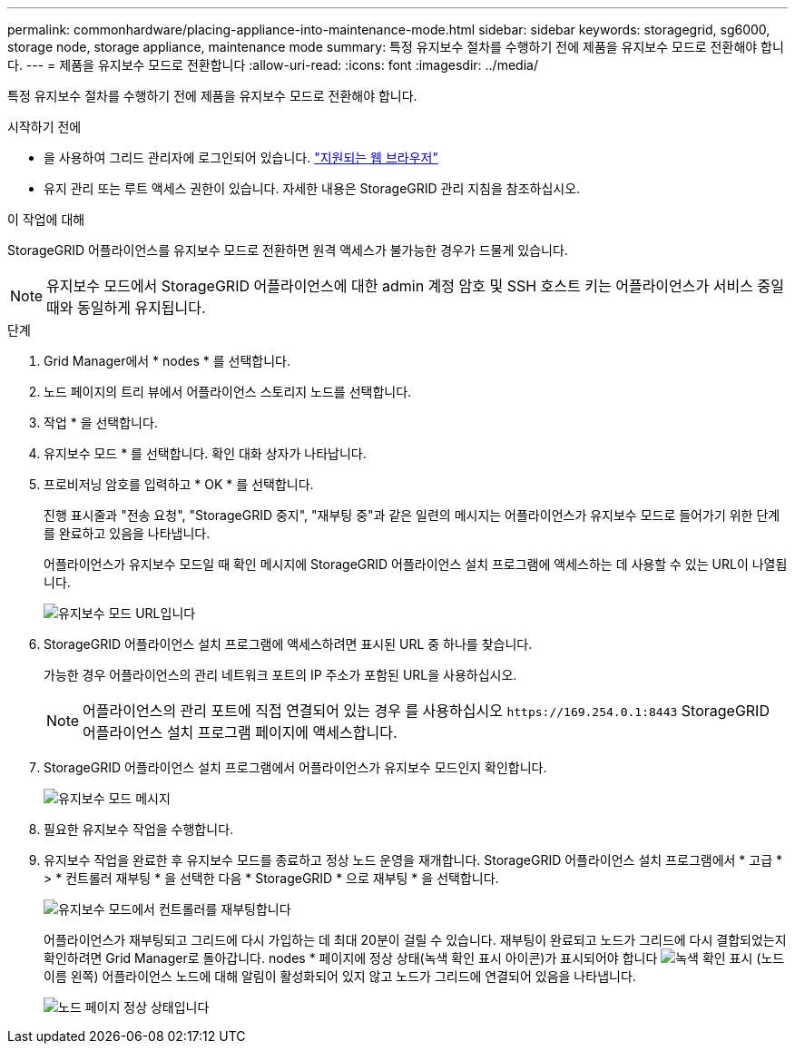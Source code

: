 ---
permalink: commonhardware/placing-appliance-into-maintenance-mode.html 
sidebar: sidebar 
keywords: storagegrid, sg6000, storage node, storage appliance, maintenance mode 
summary: 특정 유지보수 절차를 수행하기 전에 제품을 유지보수 모드로 전환해야 합니다. 
---
= 제품을 유지보수 모드로 전환합니다
:allow-uri-read: 
:icons: font
:imagesdir: ../media/


[role="lead"]
특정 유지보수 절차를 수행하기 전에 제품을 유지보수 모드로 전환해야 합니다.

.시작하기 전에
* 을 사용하여 그리드 관리자에 로그인되어 있습니다. https://docs.netapp.com/us-en/storagegrid/admin/web-browser-requirements.html["지원되는 웹 브라우저"^]
* 유지 관리 또는 루트 액세스 권한이 있습니다. 자세한 내용은 StorageGRID 관리 지침을 참조하십시오.


.이 작업에 대해
StorageGRID 어플라이언스를 유지보수 모드로 전환하면 원격 액세스가 불가능한 경우가 드물게 있습니다.


NOTE: 유지보수 모드에서 StorageGRID 어플라이언스에 대한 admin 계정 암호 및 SSH 호스트 키는 어플라이언스가 서비스 중일 때와 동일하게 유지됩니다.

.단계
. Grid Manager에서 * nodes * 를 선택합니다.
. 노드 페이지의 트리 뷰에서 어플라이언스 스토리지 노드를 선택합니다.
. 작업 * 을 선택합니다.
. 유지보수 모드 * 를 선택합니다. 확인 대화 상자가 나타납니다.
. 프로비저닝 암호를 입력하고 * OK * 를 선택합니다.
+
진행 표시줄과 "전송 요청", "StorageGRID 중지", "재부팅 중"과 같은 일련의 메시지는 어플라이언스가 유지보수 모드로 들어가기 위한 단계를 완료하고 있음을 나타냅니다.

+
어플라이언스가 유지보수 모드일 때 확인 메시지에 StorageGRID 어플라이언스 설치 프로그램에 액세스하는 데 사용할 수 있는 URL이 나열됩니다.

+
image::../media/maintenance_mode_urls.png[유지보수 모드 URL입니다]

. StorageGRID 어플라이언스 설치 프로그램에 액세스하려면 표시된 URL 중 하나를 찾습니다.
+
가능한 경우 어플라이언스의 관리 네트워크 포트의 IP 주소가 포함된 URL을 사용하십시오.

+

NOTE: 어플라이언스의 관리 포트에 직접 연결되어 있는 경우 를 사용하십시오 `+https://169.254.0.1:8443+` StorageGRID 어플라이언스 설치 프로그램 페이지에 액세스합니다.

. StorageGRID 어플라이언스 설치 프로그램에서 어플라이언스가 유지보수 모드인지 확인합니다.
+
image::../media/maintenance_mode_notification_bar.png[유지보수 모드 메시지]

. 필요한 유지보수 작업을 수행합니다.
. 유지보수 작업을 완료한 후 유지보수 모드를 종료하고 정상 노드 운영을 재개합니다. StorageGRID 어플라이언스 설치 프로그램에서 * 고급 * > * 컨트롤러 재부팅 * 을 선택한 다음 * StorageGRID * 으로 재부팅 * 을 선택합니다.
+
image::../media/reboot_controller_from_maintenance_mode.png[유지보수 모드에서 컨트롤러를 재부팅합니다]

+
어플라이언스가 재부팅되고 그리드에 다시 가입하는 데 최대 20분이 걸릴 수 있습니다. 재부팅이 완료되고 노드가 그리드에 다시 결합되었는지 확인하려면 Grid Manager로 돌아갑니다. nodes * 페이지에 정상 상태(녹색 확인 표시 아이콘)가 표시되어야 합니다 image:../media/icon_alert_green_checkmark.png["녹색 확인 표시"] (노드 이름 왼쪽) 어플라이언스 노드에 대해 알림이 활성화되어 있지 않고 노드가 그리드에 연결되어 있음을 나타냅니다.

+
image::../media/nodes_menu.png[노드 페이지 정상 상태입니다]


